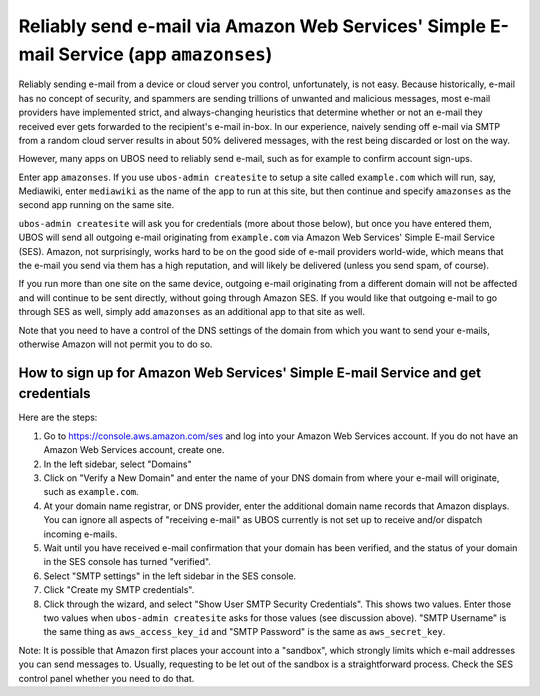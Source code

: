 Reliably send e-mail via Amazon Web Services' Simple E-mail Service (app ``amazonses``)
=======================================================================================

Reliably sending e-mail from a device or cloud server you control, unfortunately, is
not easy. Because historically, e-mail has no concept of security, and spammers are
sending trillions of unwanted and malicious messages, most e-mail providers have
implemented strict, and always-changing heuristics that determine whether or not
an e-mail they received ever gets forwarded to the recipient's e-mail in-box. In our
experience, naively sending off e-mail via SMTP from a random cloud server results in
about 50% delivered messages, with the rest being discarded or lost on the way.

However, many apps on UBOS need to reliably send e-mail, such as for example
to confirm account sign-ups.

Enter app ``amazonses``. If you use ``ubos-admin createsite`` to setup a site called
``example.com`` which will run, say, Mediawiki, enter ``mediawiki`` as the name of the
app to run at this site, but then continue and specify ``amazonses`` as the second app
running on the same site.

``ubos-admin createsite`` will ask you for credentials (more about those below), but
once you have entered them, UBOS will send all outgoing e-mail originating from
``example.com`` via Amazon Web Services' Simple E-mail Service (SES). Amazon, not
surprisingly, works hard to be on the good side of e-mail providers world-wide, which
means that the e-mail you send via them has a high reputation, and will likely be
delivered (unless you send spam, of course).

If you run more than one site on the same device, outgoing e-mail originating from a
different domain will not be affected and will continue to be sent directly, without
going through Amazon SES. If you would like that outgoing e-mail to go through SES as
well, simply add ``amazonses`` as an additional app to that site as well.

Note that you need to have a control of the DNS settings of the domain from which you
want to send your e-mails, otherwise Amazon will not permit you to do so.

How to sign up for Amazon Web Services' Simple E-mail Service and get credentials
---------------------------------------------------------------------------------

Here are the steps:

#. Go to `https://console.aws.amazon.com/ses <https://console.aws.amazon.com/ses>`_
   and log into your Amazon Web Services account. If you do not have an Amazon Web
   Services account, create one.

#. In the left sidebar, select "Domains"

#. Click on "Verify a New Domain" and enter the name of your DNS domain from where your
   e-mail will originate, such as ``example.com``.

#. At your domain name registrar, or DNS provider, enter the additional domain name
   records that Amazon displays. You can ignore all aspects of "receiving e-mail" as
   UBOS currently is not set up to receive and/or dispatch incoming e-mails.

#. Wait until you have received e-mail confirmation that your domain has been verified, and
   the status of your domain in the SES console has turned "verified".

#. Select "SMTP settings" in the left sidebar in the SES console.

#. Click "Create my SMTP credentials".

#. Click through the wizard, and select "Show User SMTP Security Credentials". This shows
   two values. Enter those two values when ``ubos-admin createsite`` asks for those values
   (see discussion above). "SMTP Username" is the same thing as ``aws_access_key_id`` and
   "SMTP Password" is the same as ``aws_secret_key``.

Note: It is possible that Amazon first places your account into a "sandbox", which
strongly limits which e-mail addresses you can send messages to. Usually, requesting to
be let out of the sandbox is a straightforward process. Check the SES control panel whether
you need to do that.
